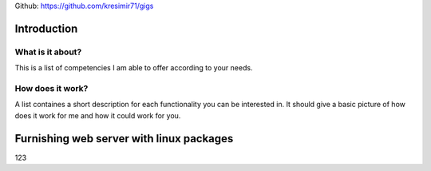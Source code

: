
Github: https://github.com/kresimir71/gigs

Introduction
################################

What is it about?
*************************

This is a list of competencies I am able to offer according to your needs.

How does it work?
*********************************

A list containes a short description for each functionality you can be interested in. It should give a basic picture of how does it work for me and how it could work for you.

Furnishing web server with linux packages
##################################################

123

.. API
.. ********************************

.. Tutorial
.. *******************
